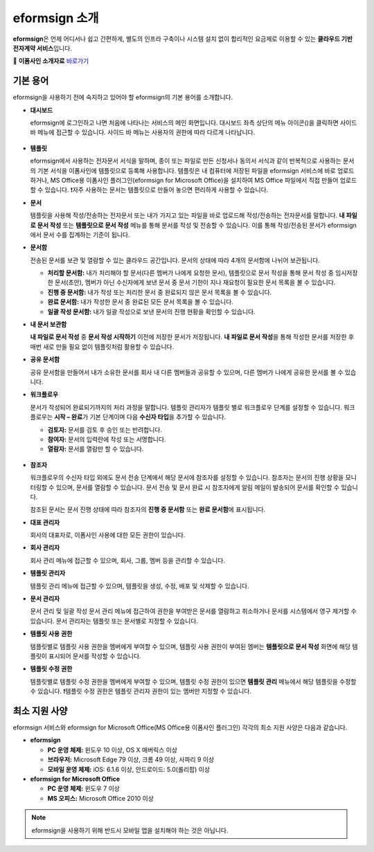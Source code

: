 ==================
eformsign 소개
==================


**eformsign**\ 은 언제 어디서나 쉽고 간편하게, 별도의 인프라 구축이나 시스템 설치 없이 합리적인 요금제로 이용할 수 있는 **클라우드 기반 전자계약 서비스**\ 입니다. 

📁 **이폼사인 소개자료** `바로가기 <https://drive.google.com/file/d/1ArGXgW6DXaEENskeoKI2xuDjKMFAfOof/view?usp=sharing>`__\


기본 용어
-------------

eformsign을 사용하기 전에 숙지하고 있어야 할 eformsign의 기본 용어를
소개합니다.

-  **대시보드**

   eformsign에 로그인하고 나면 처음에 나타나는 서비스의 메인
   화면입니다. 대시보드 좌측 상단의 메뉴 아이콘(|image1|)을 클릭하면
   사이드 바 메뉴에 접근할 수 있습니다. 사이드 바 메뉴는 사용자의 권한에
   따라 다르게 나타납니다.

   .. figure:: resources/dashboard.png
      :alt: eformsign 대시보드 화면
      :width: 750px


-  **템플릿**

   eformsign에서 사용하는 전자문서 서식을 말하며, 종이 또는 파일로 만든 신청서나 동의서 서식과 같이 반복적으로 사용하는 문서의 기본 서식을 이폼사인에 템플릿으로 등록해 사용합니다. 템플릿은 내 컴퓨터에 저장된 파일을 eformsign 서비스에 바로 업로드하거나, MS Office용 이폼사인 플러그인(eformsign for Microsoft Office)을 설치하여 MS Office 파일에서 직접 만들어 업로드할 수 있습니다. ❗자주 사용하는 문서는 템플릿으로 만들어 놓으면 편리하게 사용할 수 있습니다. 

-  **문서**

   템플릿을 사용해 작성/전송하는 전자문서 또는 내가 가지고 있는 파일을 바로 업로드해 작성/전송하는 전자문서를 말합니다. **내 파일로 문서 작성** 또는 **템플릿으로 문서 작성** 메뉴를 통해 문서를 작성 및 전송할 수 있습니다. 이를 통해 작성/전송된 문서가 eformsign에서 문서 수를 집계하는 기준이 됩니다.

-  **문서함**

   전송된 문서를 보관 및 열람할 수 있는 클라우드 공간입니다.
   문서의 상태에 따라 4개의 문서함에 나뉘어 보관됩니다.

   -  **처리할 문서함:** 내가 처리해야 할 문서(다른 멤버가 나에게 요청한 문서), 템플릿으로 문서 작성을 통해 문서 작성 중 임시저장한 문서(초안), 멤버가 아닌 수신자에게 보낸 문서 중 문서 기한이 지나 재요청이 필요한 문서 목록을 볼 수 있습니다.

   -  **진행 중 문서함:** 내가 작성 또는 처리한 문서 중 완료되지 않은 문서 목록을 볼 수 있습니다.

   -  **완료 문서함:** 내가 작성한 문서 중 완료된 모든 문서 목록을 볼 수 있습니다.

   -  **일괄 작성 문서함:** 내가 일괄 작성으로 보낸 문서의 진행 현황을 확인할 수 있습니다.

-  **내 문서 보관함**

   **내 파일로 문서 작성** 중 **문서 작성 시작하기** 이전에 저장한 문서가 저장됩니다. **내 파일로 문서 작성**\ 을 통해 작성한 문서를 저장한 후 매번 새로 만들 필요 없이 템플릿처럼 활용할 수 있습니다.

-  **공유 문서함** 

   공유 문서함을 만들어서 내가 소유한 문서를 회사 내 다른 멤버들과 공유할 수 있으며, 다른 멤버가 나에게 공유한 문서를 볼 수 있습니다. 

-  **워크플로우**

   문서가 작성되어 완료되기까지의 처리 과정을 말합니다.
   템플릿 관리자가 템플릿 별로 워크플로우 단계를 설정할 수 있습니다.
   워크플로우는 **시작 – 완료**\ 가 기본 단계이며 다음 **수신자 타입**\ 을 추가할 수 있습니다.

   -  **검토자:** 문서를 검토 후 승인 또는 반려합니다.

   -  **참여자:** 문서의 입력란에 작성 또는 서명합니다. 

   -  **열람자:** 문서를 열람만 할 수 있습니다. 

   .. figure:: resources/workflow_new.png
      :alt: 워크플로우 단계
      :width: 600px


-  **참조자** 

   워크플로우의 수신자 타입 외에도 문서 전송 단계에서 해당 문서에 참조자를 설정할 수 있습니다. 참조자는 문서의 진행 상황을 모니터링할 수 있으며, 문서를 열람할 수 있습니다. 문서 전송 및 문서 완료 시 참조자에게 알림 메일이 발송되어 문서를 확인할 수 있습니다.
   
   참조된 문서는 문서 진행 상태에 따라 참조자의 **진행 중 문서함** 또는 **완료 문서함**\ 에 표시됩니다.

-  **대표 관리자**

   회사의 대표자로, 이폼사인 사용에 대한 모든 권한이 있습니다.

-  **회사 관리자**

   회사 관리 메뉴에 접근할 수 있으며, 회사, 그룹, 멤버 등을 관리할 수 있습니다.

-  **템플릿 관리자**

   템플릿 관리 메뉴에 접근할 수 있으며, 템플릿을 생성, 수정, 배포 및 삭제할 수 있습니다.

-  **문서 관리자**

   문서 관리 및 일괄 작성 문서 관리 메뉴에 접근하여 권한을 부여받은 문서를 열람하고 취소하거나 문서를 시스템에서 영구 제거할 수 있습니다. 문서 관리자는 템플릿 또는 문서별로 지정할 수 있습니다.
   

-  **템플릿 사용 권한**

   템플릿별로 템플릿 사용 권한을 멤버에게 부여할 수 있으며, 템플릿 사용 권한이 부여된 멤버는 **템플릿으로 문서 작성** 화면에 해당 템플릿이 표시되어 문서를 작성할 수 있습니다. 

-  **템플릿 수정 권한**

   템플릿별로 템플릿 수정 권한을 멤버에게 부여할 수 있으며, 템플릿 수정 권한이 있으면 **템플릿 관리** 메뉴에서 해당 템플릿을 수정할 수 있습니다. ❗템플릿 수정 권한은 템플릿 관리자 권한이 있는 멤버만 지정할 수 있습니다.





최소 지원 사양
----------------------

eformsign 서비스와 eformsign for Microsoft Office(MS Office용 이폼사인 플러그인) 각각의 최소 지원 사양은 다음과 같습니다.


-  **eformsign**

   -  **PC 운영 체제:** 윈도우 10 이상, OS X 매버릭스 이상

   -  **브라우저:** Microsoft Edge 79 이상, 크롬 49 이상, 사파리 9 이상

   -  **모바일 운영 체제:** iOS: 6.1.6 이상, 안드로이드: 5.0(롤리팝) 이상


-  **eformsign for Microsoft Office**

   -  **PC 운영 체제:** 윈도우 7 이상

   -  **MS 오피스:** Microsoft Office 2010 이상



.. note::

   eformsign을 사용하기 위해 반드시 모바일 앱을 설치해야 하는 것은 아닙니다.



.. |image1| image:: resources/menu_icon.png


